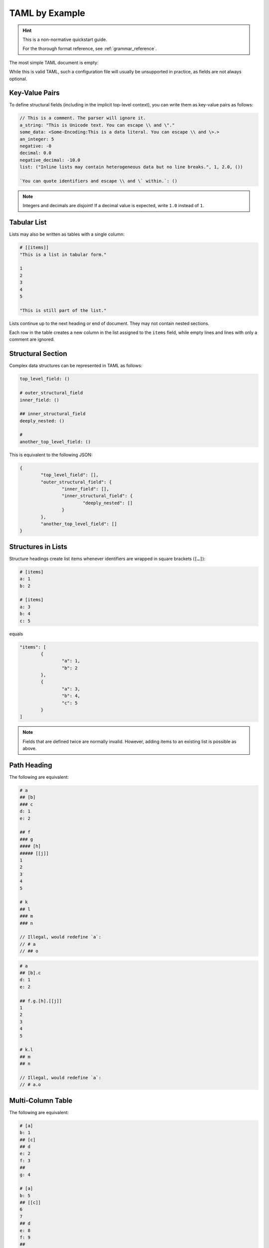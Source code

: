 .. _taml_by_example:

TAML by Example
===============

.. Style Note: This page favours readability over absolute precision.

.. hint::

	This is a non-normative quickstart guide.

	For the thorough format reference, see :ref:`grammar_reference`.

The most simple TAML document is empty:

.. code-block:: taml

While this is valid TAML, such a configuration file will usually be unsupported in practice, as fields are not always optional.

Key-Value Pairs
---------------

To define structural fields (including in the implicit top-level context), you can write them as key-value pairs as follows:

.. code-block:: taml

	// This is a comment. The parser will ignore it.
	a_string: "This is Unicode text. You can escape \\ and \"."
	some_data: <Some-Encoding:This is a data literal. You can escape \\ and \>.>
	an_integer: 5
	negative: -0
	decimal: 0.0
	negative_decimal: -10.0
	list: ("Inline lists may contain heterogeneous data but no line breaks.", 1, 2.0, ())

	`You can quote identifiers and escape \\ and \` within.`: ()

.. note::

	Integers and decimals are disjoint! If a decimal value is expected, write ``1.0`` instead of ``1``.

Tabular List
------------

Lists may also be written as tables with a single column:

.. code-block:: taml

	# [[items]]
	"This is a list in tabular form."

	1
	2
	3
	4
	5

	"This is still part of the list."

Lists continue up to the next heading or end of document. They may not contain nested sections.

Each row in the table creates a new column in the list assigned to the ``items`` field,
while empty lines and lines with only a comment are ignored.

Structural Section
------------------

Complex data structures can be represented in TAML as follows:

.. code-block:: taml

	top_level_field: ()

	# outer_structural_field
	inner_field: ()

	## inner_structural_field
	deeply_nested: ()

	#
	another_top_level_field: ()

This is equivalent to the following JSON:

.. code-block:: json

	{
		"top_level_field": [],
		"outer_structural_field": {
			"inner_field": [],
			"inner_structural_field": {
				"deeply_nested": []
			}
		},
		"another_top_level_field": []
	}

Structures in Lists
-------------------

Structure headings create list items whenever identifiers are wrapped in square brackets (``[…]``):

.. code-block:: taml

	# [items]
	a: 1
	b: 2

	# [items]
	a: 3
	b: 4
	c: 5

equals

.. code-block:: json

	"items": [
		{
			"a": 1,
			"b": 2
		},
		{
			"a": 3,
			"b": 4,
			"c": 5
		}
	]

.. note::

	Fields that are defined twice are normally invalid. However, adding items to an existing list is possible as above.

Path Heading
------------

The following are equivalent:

.. code-block:: taml

	# a
	## [b]
	### c
	d: 1
	e: 2

	## f
	### g
	#### [h]
	##### [[j]]
	1
	2
	3
	4
	5

	# k
	## l
	### m
	### n

	// Illegal, would redefine `a`:
	// # a
	// ## o

.. code-block:: taml

	# a
	## [b].c
	d: 1
	e: 2

	## f.g.[h].[[j]]
	1
	2
	3
	4
	5

	# k.l
	## m
	## n

	// Illegal, would redefine `a`:
	// # a.o

Multi-Column Table
------------------

The following are equivalent:

.. code-block:: taml

	# [a]
	b: 1
	## [c]
	## d
	e: 2
	f: 3
	##
	g: 4

	# [a]
	b: 5
	## [[c]]
	6
	7
	## d
	e: 8
	f: 9
	##
	g: 10

.. code-block:: taml

	# [[a].{b, c, d.{e, f}, g}]
	1, (), 2, 3, 4
	5, (6, 7), 8, 9, 10

.. hint::

	I don't recommend manually aligning table cells here, as some people (including me) use proportional fonts almost everywhere.

	(``taml fmt`` would undo it by default, too.)

.. hint::

	You can write ``.{}`` in a table heading to assign an empty structure to a field in each row.

Or as JSON:

.. code-block:: json

	{
		"a": [
			{
				"b": 1,
				"c": [],
				"d": {
					"e": 2,
					"f": 3
				},
				"g": 4
			},
			{
				"b": 5,
				"c": [
					6,
					7
				],
				"d": {
					"e": 8,
					"f": 9
				},
				"g": 10
			}
		]
	}